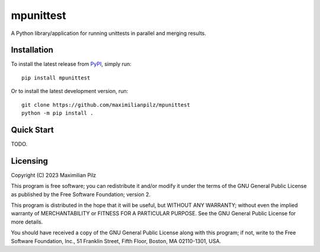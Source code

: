 **********
mpunittest
**********

A Python library/application for running unittests in parallel and merging results.

Installation
============

To install the latest release from `PyPI <https://pypi.org/project/mpunittest/>`_,
simply run::

    pip install mpunittest

Or to install the latest development version, run::

     git clone https://github.com/maximilianpilz/mpunittest
     python -m pip install .

Quick Start
===========

TODO.

Licensing
=========

Copyright (C) 2023 Maximilian Pilz

This program is free software; you can redistribute it and/or
modify it under the terms of the GNU General Public License
as published by the Free Software Foundation; version 2.

This program is distributed in the hope that it will be useful,
but WITHOUT ANY WARRANTY; without even the implied warranty of
MERCHANTABILITY or FITNESS FOR A PARTICULAR PURPOSE.  See the
GNU General Public License for more details.

You should have received a copy of the GNU General Public License
along with this program; if not, write to the Free Software
Foundation, Inc., 51 Franklin Street, Fifth Floor, Boston, MA  02110-1301, USA.